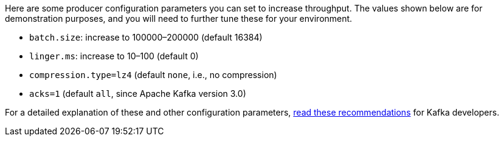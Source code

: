 Here are some producer configuration parameters you can set to increase throughput. The values shown below are for demonstration purposes, and you will need to further tune these for your environment.

* `batch.size`: increase to 100000–200000 (default 16384)
* `linger.ms`: increase to 10–100 (default 0)
* `compression.type=lz4` (default `none`, i.e., no compression)
* `acks=1` (default `all`, since Apache Kafka version 3.0)

For a detailed explanation of these and other configuration parameters, link:https://www.confluent.io/resources/recommendations-developers-using-confluent-cloud/[read these recommendations] for Kafka developers.
